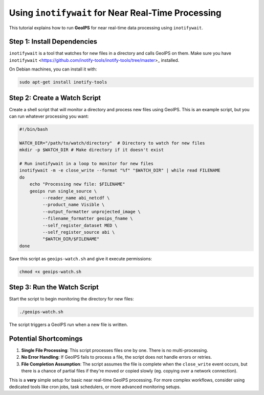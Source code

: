 .. dropdown:: Distribution Statement

 | # # # This source code is protected under the license referenced at
 | # # # https://github.com/NRLMMD-GEOIPS.

Using ``inotifywait`` for Near Real-Time Processing
===================================================

This tutorial explains how to run **GeoIPS** for near real-time data processing
using ``inotifywait``.


Step 1: Install Dependencies
----------------------------

``inotifywait`` is a tool that watches for new files in a directory and calls GeoIPS on them.
Make sure you have ``inotifywait`` <https://github.com/inotify-tools/inotify-tools/tree/master>_ installed.

On Debian machines, you can install it with:

.. code-block:: bash

    sudo apt-get install inotify-tools

Step 2: Create a Watch Script
-----------------------------

Create a shell script that will monitor a directory and process new files using GeoIPS. 
This is an example script, but you can run whatever processing you want:

.. code-block:: bash

    #!/bin/bash

    WATCH_DIR="/path/to/watch/directory"  # Directory to watch for new files
    mkdir -p $WATCH_DIR # Make directory if it doesn't exist

    # Run inotifywait in a loop to monitor for new files
    inotifywait -m -e close_write --format "%f" "$WATCH_DIR" | while read FILENAME
    do
        echo "Processing new file: $FILENAME"
        geoips run single_source \
             --reader_name abi_netcdf \
             --product_name Visible \
             --output_formatter unprojected_image \
             --filename_formatter geoips_fname \
             --self_register_dataset MED \
             --self_register_source abi \
             "$WATCH_DIR/$FILENAME"
    done

Save this script as ``geoips-watch.sh`` and give it execute permissions:

.. code-block:: bash

    chmod +x geoips-watch.sh

Step 3: Run the Watch Script
----------------------------

Start the script to begin monitoring the directory for new files:

.. code-block:: bash

    ./geoips-watch.sh

The script triggers a GeoIPS run when a new file is written.

Potential Shortcomings
----------------------

1. **Single File Processing**: This script processes files one by one.
   There is no multi-processing.
2. **No Error Handling**: If GeoIPS fails to process a file,
   the script does not handle errors or retries.
3. **File Completion Assumption**: The script assumes the file is complete
   when the ``close_write`` event occurs, but
   there is a chance of partial files if they're moved or copied slowly
   (eg. copying over a network connection).

This is a **very** simple setup for basic near real-time GeoIPS processing.
For more complex workflows, consider using dedicated
tools like cron jobs, task schedulers, or more advanced monitoring setups.
